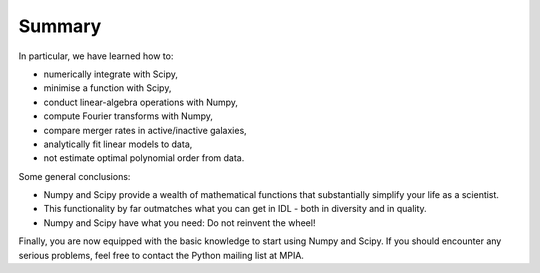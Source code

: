 Summary
==========================

In particular, we have learned how to:

* numerically integrate with Scipy,
* minimise a function with Scipy,
* conduct linear-algebra operations with Numpy,
* compute Fourier transforms with Numpy,
* compare merger rates in active/inactive galaxies,
* analytically fit linear models to data,
* not estimate optimal polynomial order from data.

Some general conclusions:

* Numpy and Scipy provide a wealth of mathematical functions that substantially simplify your life as a scientist.
* This functionality by far outmatches what you can get in IDL - both in diversity and in quality.
* Numpy and Scipy have what you need: Do not reinvent the wheel!

Finally, you are now equipped with the basic knowledge to start using Numpy and Scipy. If you should encounter any serious problems, feel free to contact the Python mailing list at MPIA.